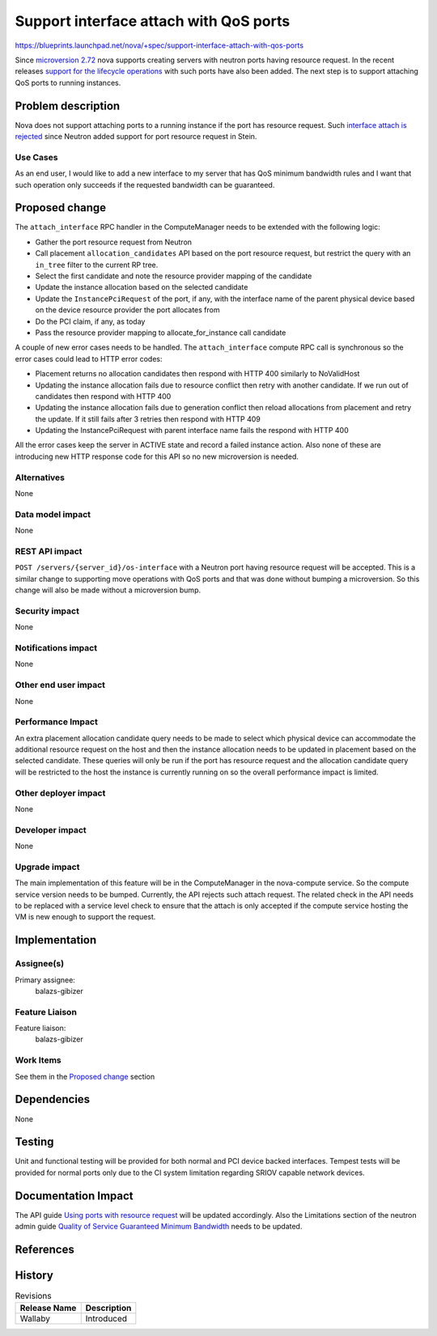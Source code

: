 ..
 This work is licensed under a Creative Commons Attribution 3.0 Unported
 License.

 http://creativecommons.org/licenses/by/3.0/legalcode

=======================================
Support interface attach with QoS ports
=======================================

https://blueprints.launchpad.net/nova/+spec/support-interface-attach-with-qos-ports

Since `microversion 2.72`_ nova supports creating servers with neutron ports
having resource request. In the recent releases `support for the lifecycle
operations`_ with such ports have also been added. The next step is to support
attaching QoS ports to running instances.

Problem description
===================

Nova does not support attaching ports to a running instance if the port has
resource request. Such `interface attach is rejected`_ since Neutron added
support for port resource request in Stein.

Use Cases
---------

As an end user, I would like to add a new interface to my server that has QoS
minimum bandwidth rules and I want that such operation only succeeds if the
requested bandwidth can be guaranteed.

Proposed change
===============

The ``attach_interface`` RPC handler in the ComputeManager needs to be extended
with the following logic:

* Gather the port resource request from Neutron
* Call placement ``allocation_candidates`` API based on the port resource
  request, but restrict the query with an ``in_tree`` filter to the current RP
  tree.
* Select the first candidate and note the resource provider mapping of the
  candidate
* Update the instance allocation based on the selected candidate
* Update the ``InstancePciRequest`` of the port, if any, with the interface
  name of the parent physical device based on the device resource provider the
  port allocates from
* Do the PCI claim, if any, as today
* Pass the resource provider mapping to allocate_for_instance call candidate

A couple of new error cases needs to be handled. The ``attach_interface``
compute RPC call is synchronous so the error cases could lead to HTTP error
codes:

* Placement returns no allocation candidates then respond with  HTTP 400
  similarly to NoValidHost
* Updating the instance allocation fails due to resource conflict then retry
  with another candidate. If we run out of candidates then respond with HTTP
  400
* Updating the instance allocation fails due to generation conflict then
  reload allocations from placement and retry the update. If it still fails
  after 3 retries then respond with HTTP 409
* Updating the InstancePciRequest with parent interface name fails the respond
  with HTTP 400

All the error cases keep the server in ACTIVE state and record a failed
instance action. Also none of these are introducing new HTTP response code for
this API so no new microversion is needed.

Alternatives
------------

None

Data model impact
-----------------

None

REST API impact
---------------

``POST /servers/{server_id}/os-interface`` with a Neutron port having resource
request will be accepted. This is a similar change to supporting move
operations with QoS ports and that was done without bumping a microversion. So
this change will also be made without a microversion bump.

Security impact
---------------

None

Notifications impact
--------------------

None

Other end user impact
---------------------

None

Performance Impact
------------------

An extra placement allocation candidate query needs to be made to select which
physical device can accommodate the additional resource request on the host and
then the instance allocation needs to be updated in placement based on the
selected candidate. These queries will only be run if the port has resource
request and the allocation candidate query will be restricted to the host the
instance is currently running on so the overall performance impact is limited.

Other deployer impact
---------------------

None

Developer impact
----------------

None

Upgrade impact
--------------

The main implementation of this feature will be in the ComputeManager in the
nova-compute service. So the compute service version needs to be bumped.
Currently, the API rejects such attach request. The related check in the API
needs to be replaced with a service level check to ensure that the attach is
only accepted if the compute service hosting the VM is new enough to support
the request.

Implementation
==============

Assignee(s)
-----------

Primary assignee:
  balazs-gibizer

Feature Liaison
---------------

Feature liaison:
  balazs-gibizer

Work Items
----------

See them in the `Proposed change`_ section

Dependencies
============

None

Testing
=======

Unit and functional testing will be provided for both normal and PCI device
backed interfaces. Tempest tests will be provided for normal ports only due to
the CI system limitation regarding SRIOV capable network devices.

Documentation Impact
====================

The API guide `Using ports with resource request`_ will be updated accordingly.
Also the Limitations section of the neutron admin guide
`Quality of Service Guaranteed Minimum Bandwidth`_ needs to be updated.


References
==========

.. _`microversion 2.72`: https://docs.openstack.org/nova/latest/reference/api-microversion-history.html#maximum-in-stein
.. _`support for the lifecycle operations`: https://docs.openstack.org/api-guide/compute/port_with_resource_request.html
.. _`interface attach is rejected`: https://review.opendev.org/#/c/570078/
.. _`Using ports with resource request`: https://docs.openstack.org/nova/latest/admin/port_with_resource_request.html
.. _`Quality of Service Guaranteed Minimum Bandwidth`: https://docs.openstack.org/neutron/latest/admin/config-qos-min-bw.html


History
=======

.. list-table:: Revisions
   :header-rows: 1

   * - Release Name
     - Description
   * - Wallaby
     - Introduced
